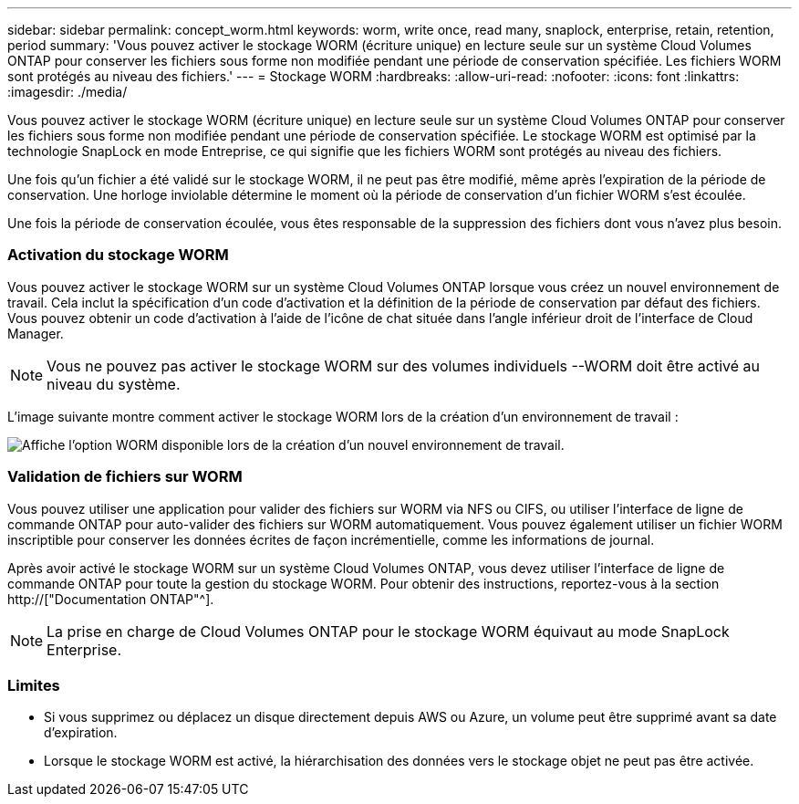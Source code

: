 ---
sidebar: sidebar 
permalink: concept_worm.html 
keywords: worm, write once, read many, snaplock, enterprise, retain, retention, period 
summary: 'Vous pouvez activer le stockage WORM (écriture unique) en lecture seule sur un système Cloud Volumes ONTAP pour conserver les fichiers sous forme non modifiée pendant une période de conservation spécifiée. Les fichiers WORM sont protégés au niveau des fichiers.' 
---
= Stockage WORM
:hardbreaks:
:allow-uri-read: 
:nofooter: 
:icons: font
:linkattrs: 
:imagesdir: ./media/


[role="lead"]
Vous pouvez activer le stockage WORM (écriture unique) en lecture seule sur un système Cloud Volumes ONTAP pour conserver les fichiers sous forme non modifiée pendant une période de conservation spécifiée. Le stockage WORM est optimisé par la technologie SnapLock en mode Entreprise, ce qui signifie que les fichiers WORM sont protégés au niveau des fichiers.

Une fois qu'un fichier a été validé sur le stockage WORM, il ne peut pas être modifié, même après l'expiration de la période de conservation. Une horloge inviolable détermine le moment où la période de conservation d'un fichier WORM s'est écoulée.

Une fois la période de conservation écoulée, vous êtes responsable de la suppression des fichiers dont vous n'avez plus besoin.

[discrete]
=== Activation du stockage WORM

Vous pouvez activer le stockage WORM sur un système Cloud Volumes ONTAP lorsque vous créez un nouvel environnement de travail. Cela inclut la spécification d'un code d'activation et la définition de la période de conservation par défaut des fichiers. Vous pouvez obtenir un code d'activation à l'aide de l'icône de chat située dans l'angle inférieur droit de l'interface de Cloud Manager.


NOTE: Vous ne pouvez pas activer le stockage WORM sur des volumes individuels --WORM doit être activé au niveau du système.

L'image suivante montre comment activer le stockage WORM lors de la création d'un environnement de travail :

image:screenshot_enabling_worm.gif["Affiche l'option WORM disponible lors de la création d'un nouvel environnement de travail."]

[discrete]
=== Validation de fichiers sur WORM

Vous pouvez utiliser une application pour valider des fichiers sur WORM via NFS ou CIFS, ou utiliser l'interface de ligne de commande ONTAP pour auto-valider des fichiers sur WORM automatiquement. Vous pouvez également utiliser un fichier WORM inscriptible pour conserver les données écrites de façon incrémentielle, comme les informations de journal.

Après avoir activé le stockage WORM sur un système Cloud Volumes ONTAP, vous devez utiliser l'interface de ligne de commande ONTAP pour toute la gestion du stockage WORM. Pour obtenir des instructions, reportez-vous à la section http://["Documentation ONTAP"^].


NOTE: La prise en charge de Cloud Volumes ONTAP pour le stockage WORM équivaut au mode SnapLock Enterprise.

[discrete]
=== Limites

* Si vous supprimez ou déplacez un disque directement depuis AWS ou Azure, un volume peut être supprimé avant sa date d'expiration.
* Lorsque le stockage WORM est activé, la hiérarchisation des données vers le stockage objet ne peut pas être activée.

